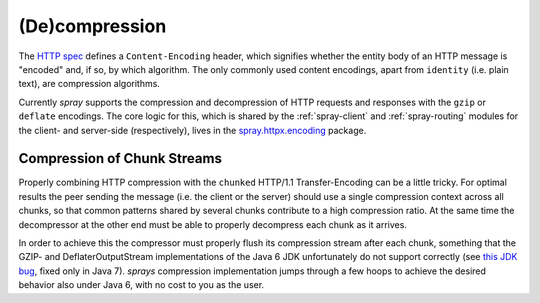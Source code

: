 (De)compression
===============

The `HTTP spec`_ defines a ``Content-Encoding`` header, which signifies whether the entity body of an HTTP message is
"encoded" and, if so, by which algorithm. The only commonly used content encodings, apart from ``identity`` (i.e. plain
text), are compression algorithms.

Currently *spray* supports the compression and decompression of HTTP requests and responses with the ``gzip`` or
``deflate`` encodings. The core logic for this, which is shared by the :ref:`spray-client` and :ref:`spray-routing`
modules for the client- and server-side (respectively), lives in the `spray.httpx.encoding`_ package.

.. _HTTP spec: http://www.w3.org/Protocols/rfc2616/rfc2616.html
.. _spray.httpx.encoding: https://github.com/spray/spray/tree/release/1.0/spray-httpx/src/main/scala/spray/httpx/encoding


Compression of Chunk Streams
----------------------------

Properly combining HTTP compression with the ``chunked`` HTTP/1.1 Transfer-Encoding can be a little tricky.
For optimal results the peer sending the message (i.e. the client or the server) should use a single compression context
across all chunks, so that common patterns shared by several chunks contribute to a high compression ratio.
At the same time the decompressor at the other end must be able to properly decompress each chunk as it arrives.

In order to achieve this the compressor must properly flush its compression stream after each chunk, something that
the GZIP- and DeflaterOutputStream implementations of the Java 6 JDK unfortunately do not support correctly
(see `this JDK bug`__, fixed only in Java 7). *sprays* compression implementation jumps through a few hoops to achieve
the desired behavior also under Java 6, with no cost to you as the user.

__ http://bugs.sun.com/bugdatabase/view_bug.do?bug_id=4813885